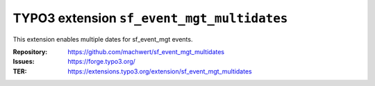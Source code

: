 ==============================
TYPO3 extension ``sf_event_mgt_multidates``
==============================

This extension enables multiple dates for sf_event_mgt events.

:Repository:  https://github.com/machwert/sf_event_mgt_multidates
:Issues:      https://forge.typo3.org/
:TER:         https://extensions.typo3.org/extension/sf_event_mgt_multidates
